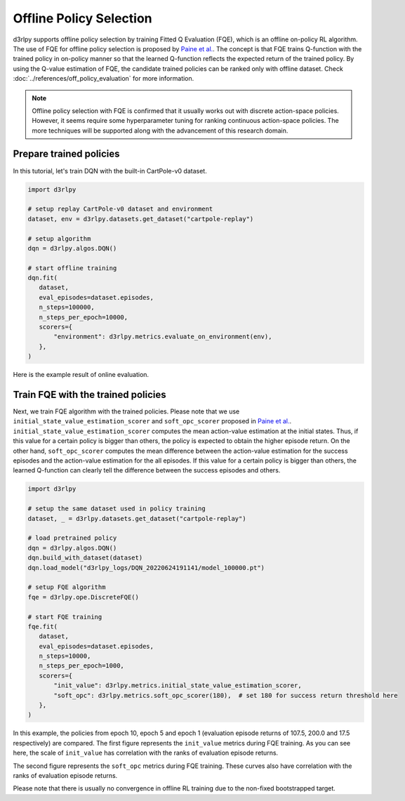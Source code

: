 ************************
Offline Policy Selection
************************

d3rlpy supports offline policy selection by training Fitted Q Evaluation (FQE), which is an offline on-policy RL algorithm.
The use of FQE for offline policy selection is proposed by `Paine et al. <https://arxiv.org/abs/2007.09055>`_.
The concept is that FQE trains Q-function with the trained policy in on-policy manner so that the learned Q-function reflects the expected return of the trained policy.
By using the Q-value estimation of FQE, the candidate trained policies can be ranked only with offline dataset.
Check :doc:`../references/off_policy_evaluation` for more information.

.. note::

  Offline policy selection with FQE is confirmed that it usually works out with discrete action-space policies.
  However, it seems require some hyperparameter tuning for ranking continuous action-space policies.
  The more techniques will be supported along with the advancement of this research domain.


Prepare trained policies
------------------------

In this tutorial, let's train DQN with the built-in CartPole-v0 dataset.

.. code-block:: python

   import d3rlpy

   # setup replay CartPole-v0 dataset and environment
   dataset, env = d3rlpy.datasets.get_dataset("cartpole-replay")

   # setup algorithm
   dqn = d3rlpy.algos.DQN()

   # start offline training
   dqn.fit(
      dataset,
      eval_episodes=dataset.episodes,
      n_steps=100000,
      n_steps_per_epoch=10000,
      scorers={
          "environment": d3rlpy.metrics.evaluate_on_environment(env),
      },
   )

Here is the example result of online evaluation.

.. image:: ../assets/dqn_cartpole.png

Train FQE with the trained policies
-----------------------------------

Next, we train FQE algorithm with the trained policies.
Please note that we use ``initial_state_value_estimation_scorer`` and ``soft_opc_scorer`` proposed in `Paine et al. <https://arxiv.org/abs/2007.09055>`_.
``initial_state_value_estimation_scorer`` computes the mean action-value estimation at the initial states.
Thus, if this value for a certain policy is bigger than others, the policy is expected to obtain the higher episode return.
On the other hand, ``soft_opc_scorer`` computes the mean difference between the action-value estimation for the success episodes and the action-value estimation for the all episodes.
If this value for a certain policy is bigger than others, the learned Q-function can clearly tell the difference between the success episodes and others.

.. code-block:: python

   import d3rlpy

   # setup the same dataset used in policy training
   dataset, _ = d3rlpy.datasets.get_dataset("cartpole-replay")

   # load pretrained policy
   dqn = d3rlpy.algos.DQN()
   dqn.build_with_dataset(dataset)
   dqn.load_model("d3rlpy_logs/DQN_20220624191141/model_100000.pt")

   # setup FQE algorithm
   fqe = d3rlpy.ope.DiscreteFQE()

   # start FQE training
   fqe.fit(
      dataset,
      eval_episodes=dataset.episodes,
      n_steps=10000,
      n_steps_per_epoch=1000,
      scorers={
          "init_value": d3rlpy.metrics.initial_state_value_estimation_scorer,
          "soft_opc": d3rlpy.metrics.soft_opc_scorer(180),  # set 180 for success return threshold here
      },
   )

In this example, the policies from epoch 10, epoch 5 and epoch 1 (evaluation episode returns of 107.5, 200.0 and 17.5 respectively) are compared.
The first figure represents the ``init_value`` metrics during FQE training.
As you can see here, the scale of ``init_value`` has correlation with the ranks of evaluation episode returns.

.. image:: ../assets/fqe_cartpole_init_value.png

The second figure represents the ``soft_opc`` metrics during FQE training.
These curves also have correlation with the ranks of evaluation episode returns.

.. image:: ../assets/fqe_cartpole_soft_opc.png

Please note that there is usually no convergence in offline RL training due to the non-fixed bootstrapped target.

